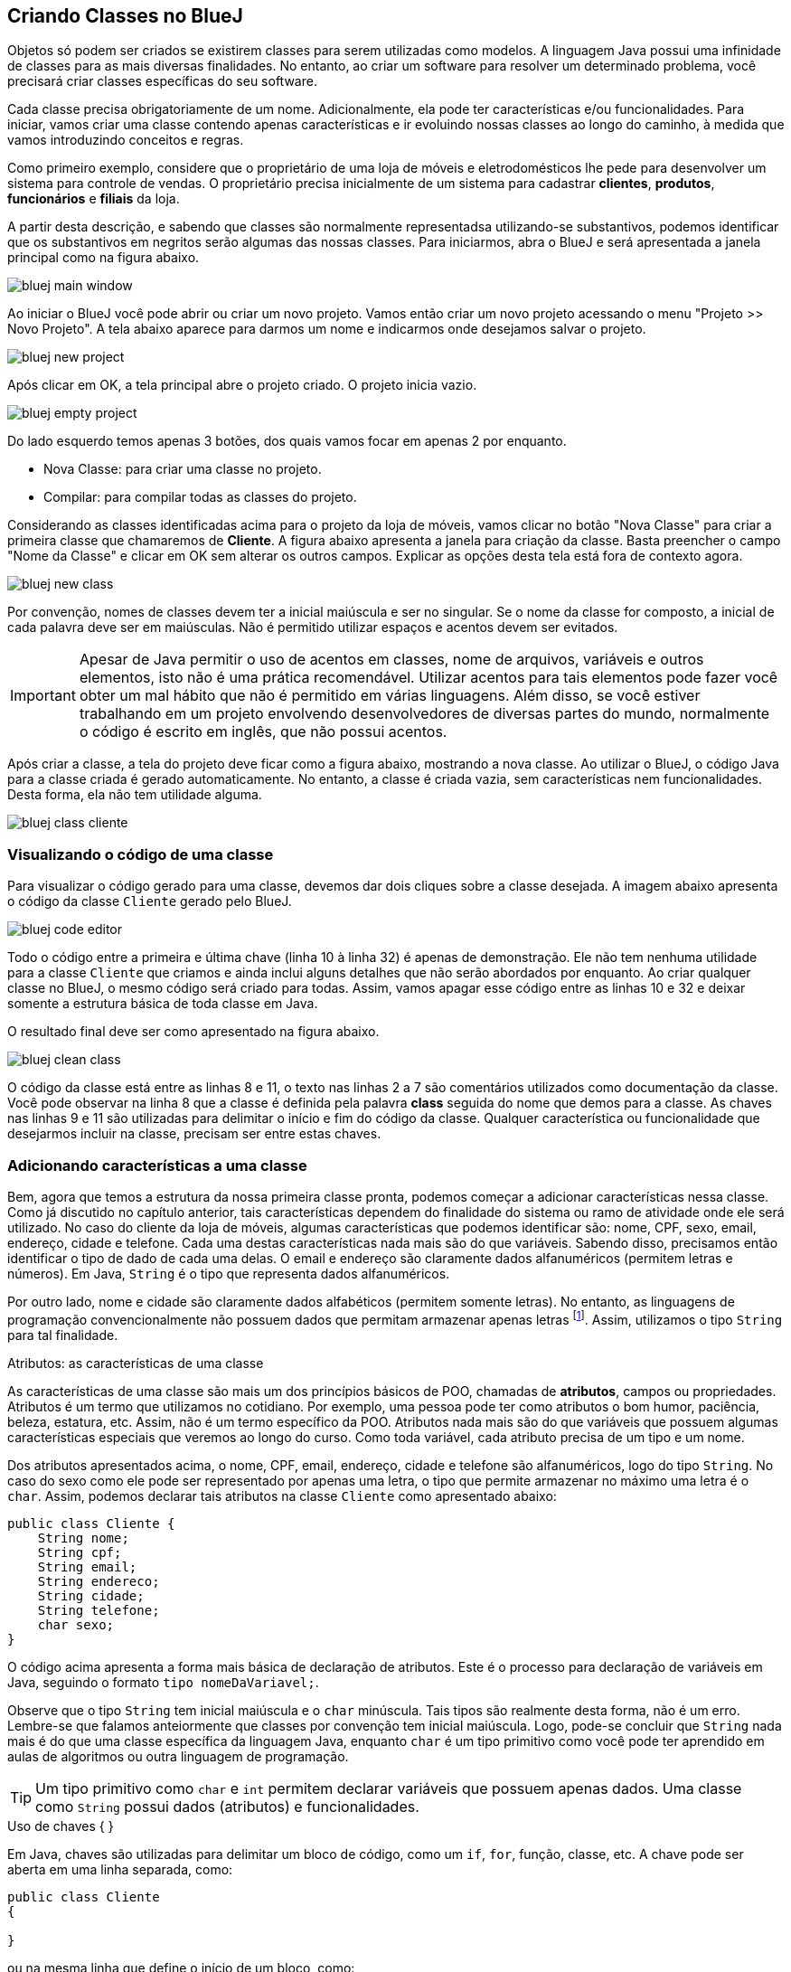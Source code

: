 :imagesdir: images

== Criando Classes no BlueJ

Objetos só podem ser criados se existirem classes para serem utilizadas como modelos. A linguagem Java possui uma infinidade de classes para as mais diversas finalidades. No entanto, ao criar um software para resolver um determinado problema, você precisará criar classes específicas do seu software. 

Cada classe precisa obrigatoriamente de um nome. Adicionalmente, ela pode ter características e/ou funcionalidades. Para iniciar, vamos criar uma classe contendo apenas características e ir evoluindo nossas classes ao longo do caminho, à medida que vamos introduzindo conceitos e regras.

Como primeiro exemplo, considere que o proprietário de uma loja de móveis e eletrodomésticos lhe pede para desenvolver um sistema para controle de vendas. O proprietário precisa inicialmente de um sistema para cadastrar *clientes*, *produtos*, *funcionários* e *filiais* da loja. 

A partir desta descrição, e sabendo que classes são normalmente representadsa utilizando-se substantivos, podemos identificar que os substantivos em negritos serão algumas das nossas classes. Para iniciarmos, abra o BlueJ e será apresentada a janela principal como na figura abaixo.

image::bluej-main-window.png[]

Ao iniciar o BlueJ você pode abrir ou criar um novo projeto. Vamos então criar um novo projeto acessando o menu "Projeto >> Novo Projeto". A tela abaixo aparece para darmos um nome e indicarmos onde desejamos salvar o projeto.

image::bluej-new-project.png[]

Após clicar em OK, a tela principal abre o projeto criado. O projeto inicia vazio.

image::bluej-empty-project.png[]

Do lado esquerdo temos apenas 3 botões, dos quais vamos focar em apenas 2 por enquanto.

- Nova Classe: para criar uma classe no projeto.
- Compilar: para compilar todas as classes do projeto.

Considerando as classes identificadas acima para o projeto da loja de móveis, vamos clicar no botão "Nova Classe" para criar a primeira classe que chamaremos de *Cliente*. A figura abaixo apresenta a janela para criação da classe. Basta preencher o campo "Nome da Classe" e clicar em OK sem alterar os outros campos. Explicar as opções desta tela está fora de contexto agora.

image::bluej-new-class.png[]

Por convenção, nomes de classes devem ter a inicial maiúscula e ser no singular. Se o nome da classe for composto, a inicial de cada palavra deve ser em maiúsculas. Não é permitido utilizar espaços e acentos devem ser evitados.

IMPORTANT: Apesar de Java permitir o uso de acentos em classes, nome de arquivos, variáveis e outros elementos, isto não é uma prática recomendável. Utilizar acentos para tais elementos pode fazer você obter um mal hábito que não é permitido em várias linguagens. Além disso, se você estiver trabalhando em um projeto envolvendo desenvolvedores de diversas partes do mundo, normalmente o código é escrito em inglês, que não possui acentos.

Após criar a classe, a tela do projeto deve ficar como a figura abaixo, mostrando a nova classe. Ao utilizar o BlueJ, o código Java para a classe criada é gerado automaticamente. No entanto, a classe é criada vazia, sem características nem funcionalidades. Desta forma, ela não tem utilidade alguma. 

image:bluej-class-cliente.png[]

=== Visualizando o código de uma classe

Para visualizar o código gerado para uma classe, devemos dar dois cliques sobre a classe desejada. A imagem abaixo apresenta o código da classe `Cliente` gerado pelo BlueJ. 

image:bluej-code-editor.png[]

Todo o código entre a primeira e última chave (linha 10 à linha 32) é apenas de demonstração. Ele não tem nenhuma utilidade para a classe `Cliente` que criamos e ainda inclui alguns detalhes que não serão abordados por enquanto. Ao criar qualquer classe no BlueJ, o mesmo código será criado para todas.
Assim, vamos apagar esse código entre as linhas 10 e 32 e deixar somente a estrutura básica de toda classe em Java.

O resultado final deve ser como apresentado na figura abaixo.

image:bluej-clean-class.png[]

O código da classe está entre as linhas 8 e 11, o texto nas linhas 2 a 7 são comentários utilizados como documentação da classe.
Você pode observar na linha 8 que a classe é definida pela palavra *class* seguida do nome que demos para a classe. As chaves nas linhas 9 e 11 são utilizadas para delimitar o início e fim do código da classe. Qualquer característica ou funcionalidade que desejarmos incluir na classe, precisam ser entre estas chaves.

=== Adicionando características a uma classe

Bem, agora que temos a estrutura da nossa primeira classe pronta, podemos começar a adicionar características nessa classe. Como já discutido no capítulo anterior, tais características dependem do finalidade do sistema ou ramo de atividade onde ele será utilizado. No caso do cliente da loja de móveis, algumas características que podemos identificar são: nome, CPF, sexo, email, endereço, cidade e telefone. Cada uma destas características nada mais são do que variáveis. Sabendo disso, precisamos então identificar o tipo de dado de cada uma delas. O email e endereço são claramente dados alfanuméricos (permitem letras e números). Em Java, `String` é o tipo que representa dados alfanuméricos. 

Por outro lado, nome e cidade são claramente dados alfabéticos (permitem somente letras). No entanto, as linguagens de programação convencionalmente não possuem dados que permitam armazenar apenas letras footnote:[Apesar das linguagens convencionais não permitirem que uma variável armazene somente letras, é muito simples criar programas que permitem ao usuário digitar apenas letras em um campo.]. Assim, utilizamos o tipo `String` para tal finalidade. 

.Atributos: as características de uma classe
****
As características de uma classe são mais um dos princípios básicos de POO, chamadas de *atributos*, campos ou propriedades. Atributos é um termo que utilizamos no cotidiano. Por exemplo, uma pessoa pode ter como atributos o bom humor, paciência, beleza, estatura, etc. Assim, não é um termo específico da POO. Atributos nada mais são do que variáveis que possuem algumas características especiais que veremos ao longo do curso. Como toda variável, cada atributo precisa de um tipo e um nome. 
****

Dos atributos apresentados acima, o nome, CPF, email, endereço, cidade e telefone são alfanuméricos, logo do tipo `String`. No caso do sexo como ele pode ser representado por apenas uma letra, o tipo que permite armazenar no máximo uma letra é o `char`. Assim, podemos declarar tais atributos na classe `Cliente` como apresentado abaixo:

[source,java]
----
public class Cliente {
    String nome;
    String cpf;
    String email;
    String endereco;
    String cidade;
    String telefone;
    char sexo;
}
----

O código acima apresenta a forma mais básica de declaração de atributos. Este é o processo para declaração de variáveis em Java, seguindo o formato `tipo nomeDaVariavel;`.

Observe que o tipo `String` tem inicial maiúscula e o `char` minúscula. Tais tipos são realmente desta forma, não é um erro. Lembre-se que falamos anteiormente que classes por convenção tem inicial maiúscula. Logo, pode-se concluir que `String` nada mais é do que uma classe específica da linguagem Java, enquanto `char` é um tipo primitivo como você pode ter aprendido em aulas de algoritmos ou outra linguagem de programação.

TIP: Um tipo primitivo como `char` e `int` permitem declarar variáveis que possuem apenas dados. Uma classe como `String` possui dados (atributos) e funcionalidades. 

.Uso de chaves { }
****
Em Java, chaves são utilizadas para delimitar um bloco de código, como um `if`, `for`, função, classe, etc. A chave pode ser aberta em uma linha separada, como:

[source,java]
----
public class Cliente 
{

}
----

ou na mesma linha que define o início de um bloco, como:

[source,java]
----
public class Cliente {
    
}
----

O formato definido pela Oracle nas http://www.oracle.com/technetwork/java/codeconventions-150003.pdf[Conveções de Código Java] é o último. Grandes empresas como https://google.github.io/styleguide/javaguide.html[Google] e https://github.com/twitter/commons/blob/master/src/java/com/twitter/common/styleguide.md[Twitter] também recomendam este padrão.

O local de abertura das chaves é uma grande discussão entre desenvolvedores. Há vantagens e desvantagens em relação à clareza do código dependendo de onde as chaves são colocadas. Os guias apresentados nos links acima abordam um pouco esta discussão, além de outros artigos como https://en.wikipedia.org/wiki/Indentation_style[este].
****

.Conveções ao declarar atributos
****
Temos diversas variáveis do tipo `String`. Apesar de ser possível declará-las todas em uma única linha como:

[source,java]
----
String nome, cpf, email, endereco, cidade, telefone;
----

não é aconselhável fazer isto para atributos. Veremos posteriormente que atributos podem e devem ser documentados. Declarar vários atributos em uma mesma linha impedirá sua adequada documentação. Para variáveis convencionais (como variáveis locais dentro de funções), não há problema algum em fazer isso. Apesar de ser repetitivo declarar atributos de um mesmo tipo em linhas diferentes, isto favorece a documentação do projeto e torna a listagem de atributos mais clara e organizada. A forma apresentada é de fato o padrão utilizado na indústria de software orientado a objetos (OO).

Outro ponto importante é que o nome de atributos começam com inicial minúscula, intercalando maiúscula quando o nome for composto. Veja os exemplos abaixo:

[source,java]
----
String nome;
String cidadeNatal;
String cidadeResidencia;
----

Como falado anteriormente para classes e outros elementos da linguagem Java, não é recomendável utilizar acentos ao dar nomes a atributos.
****

TIP: https://en.wikipedia.org/wiki/Duplicate_code[Código duplicado] é um dos maiores problemas no desenvolvimento de software. Existem princípios como o https://en.wikipedia.org/wiki/Don't_repeat_yourself[Don't Repeat Yourself (DRY)] que pregam que você não deve ter retrabalho, ficar escrevendo o mesmo código várias vezes. Ao declarar um atributo em cada linha, repetindo o tipo para cada um, não estamos duplicando código referente à funcionalidades do sistema. Estamos apenas utilizando um determinado tipo várias vezes. Veremos que reutilização de código é um dos pilares da POO.

== Criando Objetos no BlueJ

Agora que temos nossa primeira classe criada no BlueJ, podemos fechar o editor de código e voltar para a tela inicial. Lembre-se que uma classe é um modelo a partir do qual podemos criar quantos objetos desejarmos. Para podermos criar objetos de uma classe, precisamos compilá-la primeiro. 

Logo, na tela inicial do projeto podemos clicar no botão *Compilar* no lado esquerdo.

image::bluej-compile.png[]

Clicando neste botão, todas as classes criadas serão compiladas. Observe que após clicar em *Compilar*, o interior da classe muda, indicando que ela foi compilada.

image::bluej-compiled-class.png[]

A partir de agora podemos então criar objetos a partir das classes compiladas, neste caso somente a classe Cliente. Outra vantagem do uso do BlueJ para aprendizagem de POO é que não precisamos escrever código para testar nossas classes: para criar objetos e interagir com eles. Podemos fazer isso tudo pela interface gráfica do BlueJ.

Depois da classe `Cliente` ter sido compilada, podemos clicar com o botão direito sobre ela e escolher a opção _new Cliente()_. Se a classe não estiver compilada, tal opção não aparecerá.

Em seguida aparecerá uma tela para informarmos o nome do objeto a ser criado. O BlueJ já sugere um nome para o objeto que podemos deixar como está.

image::bluej-new-object.png[]

Após clicar em OK o objeto criado aparece no canto inferior esquerdo da tela principal.

image::bluej-object-created.png[]

Agora já temos um objeto chamado `cliente1` que segue a mesma estrutura definida pela classe `Cliente`, assim como uma casa deve seguir o modelo definido pelo projeto de engenharia.

Com o objeto criado, podemos clicar com o botão direito sobre ele e escolher *Inspecionar*. Assim, podemos ver os atributos para o objeto criado. Como não definimos valores para essses atributos ao criarmos o objeto, o conteúdo apresentado apenas indica que os atributos não receberam nenhum dado ainda.

image::bluej-inspect-object.png[]

Com a imagem acima podemos rapidamente visualizar a estrutura dos objetos da classe `Cliente`. No entanto, para conseguirmos alterar os valores dos atributos, precisaremos escrever código para isto.